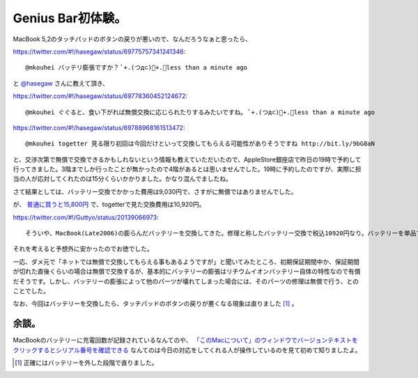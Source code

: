 Genius Bar初体験。
==================

MacBook 5,2のタッチパッドのボタンの戻りが悪いので、なんだろうなぁと思ったら、




https://twitter.com/#!/hasegaw/status/69775757341241346::

   @mkouhei バッテリ膨張ですか？ ﾟ+.(つд⊂)ﾟ+.ﾟless than a minute ago





と `@hasegaw <https://twitter.com/hasegaw>`_ さんに教えて頂き、




https://twitter.com/#!/hasegaw/status/69778360452124672::

   @mkouhei ぐぐると、食い下がれば無償交換に応じられたりするみたいですね。 ﾟ+.(つд⊂)ﾟ+.ﾟless than a minute ago




https://twitter.com/#!/hasegaw/status/69788968161513472::

   @mkouhei togetter 見る限り初回は今回だけといって交換してもらえる可能性がありそうですね http://bit.ly/9bG8aN





と、交渉次第で無償で交換できるかもしれないという情報も教えていただいたので、AppleStore銀座店で昨日の19時で予約して行ってきました。3階までしか行ったことが無かったので4階があるとは思いませんでした。19時に予約したのですが、実際に担当の人が応対してくれたのは15分くらいかかりました。かなり混んでましたね。



さて結果としては、バッテリー交換でかかった費用は9,030円で、さすがに無償ではありませんでした。



が、 `普通に買うと15,800円 <http://store.apple.com/jp/product/MA561J/A?fnode=MTY1NDEwMQ&mco=MTEzMzY4OTU>`_ で、togetterで見た交換費用は10,920円。


https://twitter.com/#!/Guttyo/status/20139066973::

   そういや、MacBook(Late2006)の膨らんだバッテリーを交換してきた。修理と称したバッテリー交換で税込10920円なり。バッテリーを単品で買うと1万5千円位する不思議。less than a minute ago via YoruFukurou



それを考えると予想外に安かったのでお徳でした。



一応、ダメ元で「ネットでは無償で交換してもらえる事もあるようですが」と聞いてみたところ、初期保証期間中か、保証期間が切れた直後くらいの場合は無償で交換するが、基本的にバッテリーの膨張はリチウムイオンバッテリー自体の特性なので有償だそうです。しかし、バッテリーの膨張によって他のパーツが壊れてしまった場合には、そのパーツの修理は無償で行う、とのことでした。



なお、今回はバッテリーを交換したら、タッチパッドのボタンの戻りが悪くなる現象は直りました [#]_ 。




余談。
------


MacBookのバッテリーに充電回数が記録されているなんてのや、 `「このMacについて」のウィンドウでバージョンテキストをクリックするとシリアル番号を確認できる <http://support.apple.com/kb/HT1529?viewlocale=ja_JP>`_ なんてのは今日の対応をしてくれる人が操作しているのを見て初めて知りましたよ。




.. [#] 正確にはバッテリーを外した段階で直りました。


.. author:: default
.. categories:: life,MacBook
.. tags::
.. comments::

